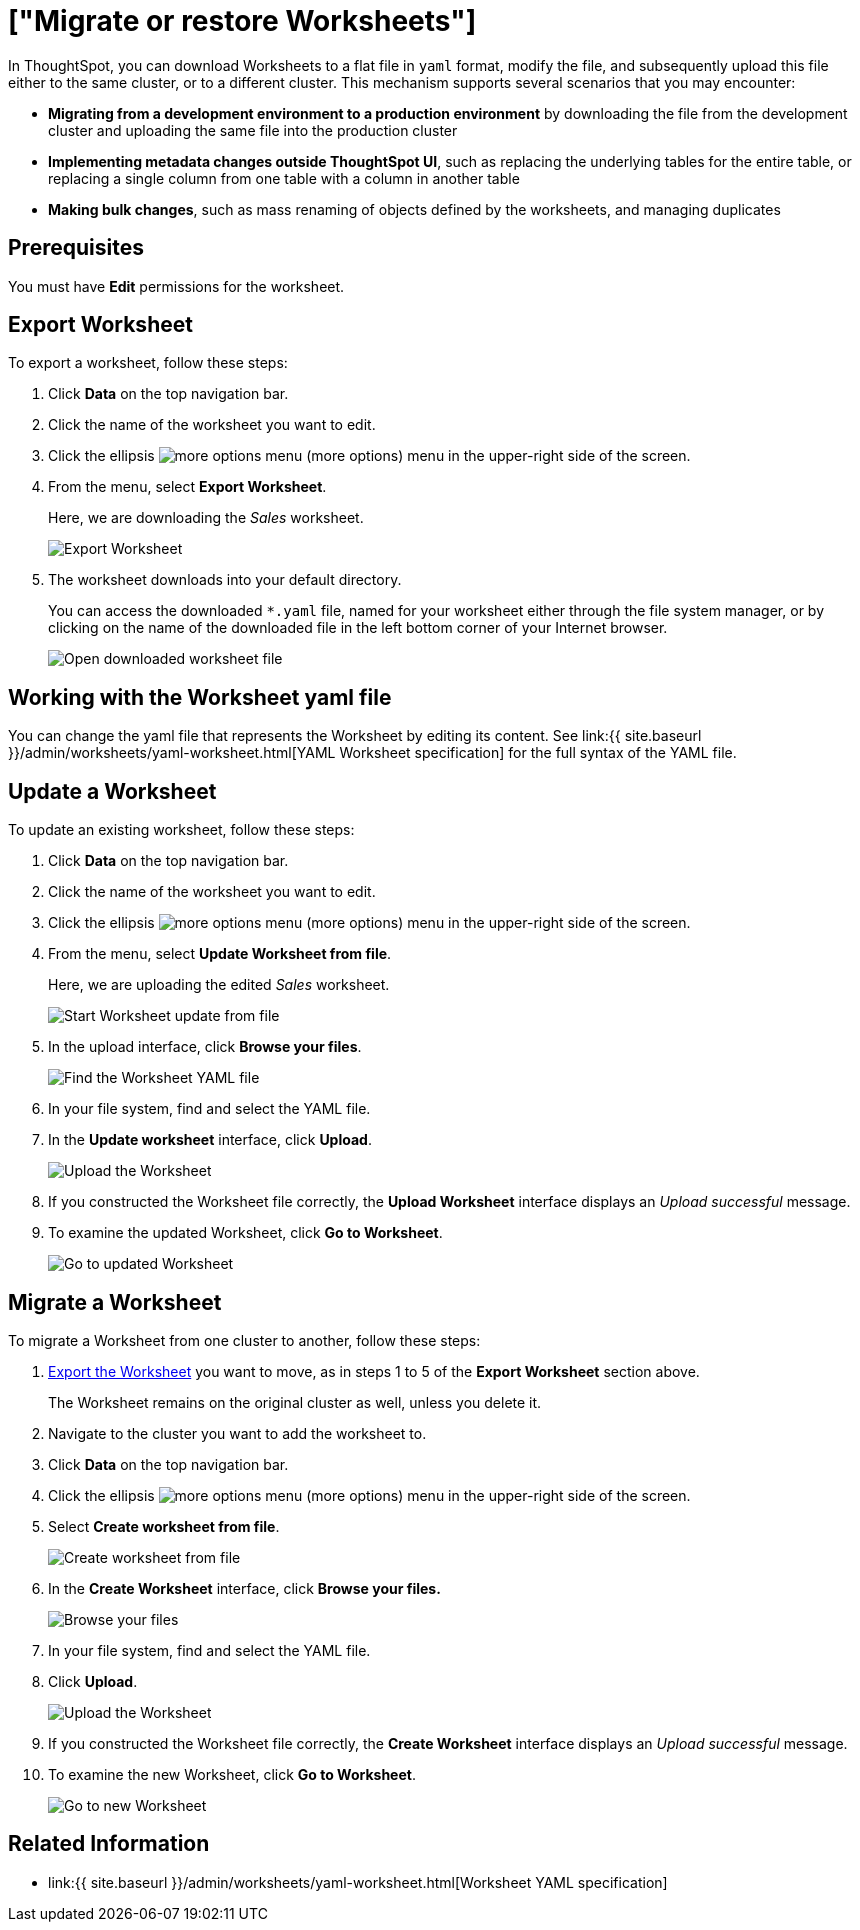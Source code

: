 = ["Migrate or restore Worksheets"]
:last_updated: 3/18/2020
:permalink: /:collection/:path.html
:sidebar: mydoc_sidebar
:summary: You can export an entire ThoughtSpot worksheet in a flat-file format. After optional modification, you can migrate it to a different cluster, or restore it to the same cluster.

In ThoughtSpot, you can download Worksheets to a flat file in `yaml` format, modify the file, and subsequently upload this file either to the same cluster, or to a different cluster.
This mechanism supports several scenarios that you may encounter:

* *Migrating from a development environment to a production environment* by downloading the file from the development cluster and uploading the same file into the production cluster
* *Implementing metadata changes outside ThoughtSpot UI*, such as replacing the underlying tables for the entire table, or replacing a single column from one table with a column in another table
* *Making bulk changes*, such as mass renaming of objects defined by the worksheets, and managing duplicates

== Prerequisites

You must have *Edit* permissions for the worksheet.

[#worksheet-export]
== Export Worksheet

To export a worksheet, follow these steps:

. Click *Data* on the top navigation bar.
. Click the name of the worksheet you want to edit.
. Click the ellipsis image:{{ site.baseurl }}/images/icon-ellipses.png[more options menu] (more options) menu in the upper-right side of the screen.
. From the menu, select *Export Worksheet*.
+
Here, we are downloading the _Sales_ worksheet.
+
image::{{ site.baseurl }}/images/worksheet-export.png[Export Worksheet]

. The worksheet downloads into your default directory.
+
You can access the downloaded `*.yaml` file, named for your worksheet either through the file system manager, or by clicking on the name of the downloaded file in the left bottom corner of your Internet browser.
+
image::{{ site.baseurl }}/images/worksheet-export-complete.png[Open downloaded worksheet file]

[#worksheet-change]
== Working with the Worksheet yaml file

You can change the yaml file that represents the Worksheet by editing its content.
See link:{{ site.baseurl }}/admin/worksheets/yaml-worksheet.html[YAML Worksheet specification] for the full syntax of the YAML file.

[#worksheet-update]
== Update a Worksheet

To update an existing worksheet, follow these steps:

. Click *Data* on the top navigation bar.
. Click the name of the worksheet you want to edit.
. Click the ellipsis image:{{ site.baseurl }}/images/icon-ellipses.png[more options menu] (more options) menu in the upper-right side of the screen.
. From the menu, select *Update Worksheet from file*.
+
Here, we are uploading the edited _Sales_ worksheet.
+
image::{{ site.baseurl }}/images/worksheet-update-from-file.png[Start Worksheet update from file]

. In the upload interface, click *Browse your files*.
+
image::{{ site.baseurl }}/images/worksheet-update-browse.png[Find the Worksheet YAML file]

. In your file system, find and select the YAML file.
. In the *Update worksheet* interface, click *Upload*.
+
image::{{ site.baseurl }}/images/worksheet-update-upload.png[Upload the Worksheet]

. If you constructed the Worksheet file correctly, the *Upload Worksheet* interface displays an _Upload successful_ message.
. To examine the updated Worksheet, click *Go to Worksheet*.
+
image::{{ site.baseurl }}/images/worksheet-update-success.png[Go to updated Worksheet]

[#worksheet-migrate]
== Migrate a Worksheet

To migrate a Worksheet from one cluster to another, follow these steps:

. <<worksheet-export,Export the Worksheet>> you want to move, as in steps 1 to 5 of the *Export Worksheet* section above.
+
The Worksheet remains on the original cluster as well, unless you delete it.

. Navigate to the cluster you want to add the worksheet to.
. Click *Data* on the top navigation bar.
. Click the ellipsis image:{{ site.baseurl }}/images/icon-ellipses.png[more options menu] (more options) menu in the upper-right side of the screen.
. Select *Create worksheet from file*.
+
image::{{ site.baseurl }}/images/worksheet-create-from-file.png[Create worksheet from file]

. In the *Create Worksheet* interface, click *Browse your files.*
+
image::{{ site.baseurl }}/images/worksheet-create-browse-files.png[Browse your files]

. In your file system, find and select the YAML file.
. Click *Upload*.
+
image::{{ site.baseurl }}/images/worksheet-create-upload.png[Upload the Worksheet]

. If you constructed the Worksheet file correctly, the *Create Worksheet* interface displays an _Upload successful_ message.
. To examine the new Worksheet, click *Go to Worksheet*.
+
image::{{ site.baseurl }}/images/worksheet-create-go-to-worksheet.png[Go to new Worksheet]

== Related Information

* link:{{ site.baseurl }}/admin/worksheets/yaml-worksheet.html[Worksheet YAML specification]
